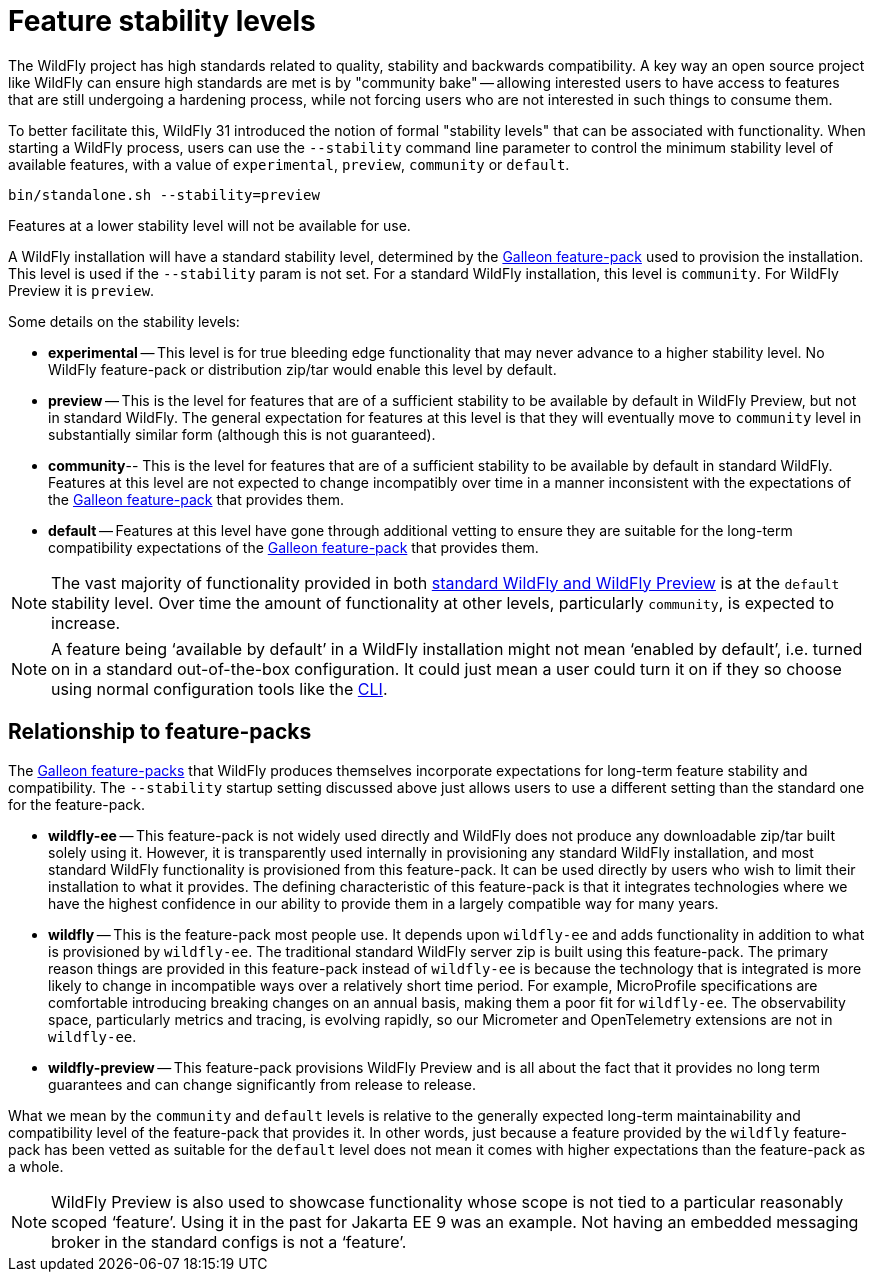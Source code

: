 [[Feature_stability_levels]]
= Feature stability levels
ifdef::env-github[]
:tip-caption: :bulb:
:note-caption: :information_source:
:important-caption: :heavy_exclamation_mark:
:caution-caption: :fire:
:warning-caption: :warning:
endif::[]

The WildFly project has high standards related to quality, stability and backwards compatibility. A key way an open source project like WildFly can ensure high standards are met is by "community bake" -- allowing interested users to have access to features that are still undergoing a hardening process, while not forcing users who are not interested in such things to consume them.

To better facilitate this, WildFly 31 introduced the notion of formal "stability levels" that can be associated with functionality. When starting a WildFly process, users can use the `--stability` command line parameter to control the minimum stability level of available features, with a value of `experimental`, `preview`, `community` or `default`.

[source,options="nowrap"]
----
bin/standalone.sh --stability=preview
----

Features at a lower stability level will not be available for use.

A WildFly installation will have a standard stability level, determined by the xref:Galleon_Guide.adoc#WildFly_Galleon_feature-packs[Galleon feature-pack] used to provision the installation. This level is used if the `--stability` param is not set. For a standard WildFly installation, this level is `community`. For WildFly Preview it is `preview`.

Some details on the stability levels:

* *experimental* -- This level is for true bleeding edge functionality that may never advance to a higher stability level. No WildFly feature-pack or distribution zip/tar would enable this level by default.
* *preview* -- This is the level for features that are of a sufficient stability to be available by default in WildFly Preview, but not in standard WildFly. The general expectation for features at this level is that they will eventually move to `community` level in substantially similar form (although this is not guaranteed).
* *community*-- This is the level for features that are of a sufficient stability to be available by default in standard WildFly. Features at this level are not expected to change incompatibly over time in a manner inconsistent with the expectations of the xref:Galleon_Guide.adoc#WildFly_Galleon_feature-packs[Galleon feature-pack] that provides them.
* *default* -- Features at this level have gone through additional vetting to ensure they are suitable for the long-term compatibility expectations of the xref:Galleon_Guide.adoc#WildFly_Galleon_feature-packs[Galleon feature-pack] that provides them.

[NOTE]
The vast majority of functionality provided in both xref:WildFly_and_WildFly_Preview.adoc[standard WildFly and WildFly Preview] is at the `default` stability level. Over time the amount of functionality at other levels, particularly `community`, is expected to increase.

[NOTE]
A feature being ‘available by default’ in a WildFly installation might not mean ‘enabled by default’, i.e. turned on in a standard out-of-the-box configuration. It could just mean a user could turn it on if they so choose using normal configuration tools like the <<Command_Line_Interface,CLI>>.

[[Relationship_to_Feature_Packs]]
== Relationship to feature-packs

The xref:Galleon_Guide.adoc#WildFly_Galleon_feature-packs[Galleon feature-packs] that WildFly produces themselves incorporate expectations for long-term feature stability and compatibility. The `--stability` startup setting discussed above just allows users to use a different setting than the standard one for the feature-pack.

* *wildfly-ee* -- This feature-pack is not widely used directly and WildFly does not produce any downloadable zip/tar built solely using it. However, it is transparently used internally in provisioning any standard WildFly installation, and most standard WildFly functionality is provisioned from this feature-pack. It can be used directly by users who wish to limit their installation to what it provides. The defining characteristic of this feature-pack is that it integrates technologies where we have the highest confidence in our ability to provide them in a largely compatible way for many years.
* *wildfly* -- This is the feature-pack most people use. It depends upon `wildfly-ee` and adds functionality in addition to what is provisioned by `wildfly-ee`. The traditional standard WildFly server zip is built using this feature-pack. The primary reason things are provided in this feature-pack instead of `wildfly-ee` is because the technology that is integrated is more likely to change in incompatible ways over a relatively short time period. For example, MicroProfile specifications are comfortable introducing breaking changes on an annual basis, making them a poor fit for `wildfly-ee`. The observability space, particularly metrics and tracing, is evolving rapidly, so our Micrometer and OpenTelemetry extensions are not in `wildfly-ee`.
* *wildfly-preview* -- This feature-pack provisions WildFly Preview and is all about the fact that it provides no long term guarantees and can change significantly from release to release.

What we mean by the `community` and `default` levels is relative to the generally expected long-term maintainability and compatibility level of the feature-pack that provides it. In other words, just because a feature provided by the `wildfly` feature-pack has been vetted as suitable for the `default` level does not mean it comes with higher expectations than the feature-pack as a whole.

[NOTE]
WildFly Preview is also used to showcase functionality whose scope is not tied to a particular reasonably scoped ‘feature’. Using it in the past for Jakarta EE 9 was an example. Not having an embedded messaging broker in the standard configs is not a ‘feature’.